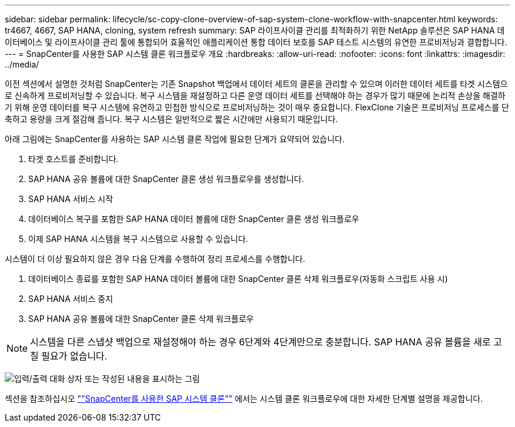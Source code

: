 ---
sidebar: sidebar 
permalink: lifecycle/sc-copy-clone-overview-of-sap-system-clone-workflow-with-snapcenter.html 
keywords: tr4667, 4667, SAP HANA, cloning, system refresh 
summary: SAP 라이프사이클 관리를 최적화하기 위한 NetApp 솔루션은 SAP HANA 데이터베이스 및 라이프사이클 관리 툴에 통합되어 효율적인 애플리케이션 통합 데이터 보호를 SAP 테스트 시스템의 유연한 프로비저닝과 결합합니다. 
---
= SnapCenter를 사용한 SAP 시스템 클론 워크플로우 개요
:hardbreaks:
:allow-uri-read: 
:nofooter: 
:icons: font
:linkattrs: 
:imagesdir: ../media/


[role="lead"]
이전 섹션에서 설명한 것처럼 SnapCenter는 기존 Snapshot 백업에서 데이터 세트의 클론을 관리할 수 있으며 이러한 데이터 세트를 타겟 시스템으로 신속하게 프로비저닝할 수 있습니다. 복구 시스템을 재설정하고 다른 운영 데이터 세트를 선택해야 하는 경우가 많기 때문에 논리적 손상을 해결하기 위해 운영 데이터를 복구 시스템에 유연하고 민첩한 방식으로 프로비저닝하는 것이 매우 중요합니다. FlexClone 기술은 프로비저닝 프로세스를 단축하고 용량을 크게 절감해 줍니다. 복구 시스템은 일반적으로 짧은 시간에만 사용되기 때문입니다.

아래 그림에는 SnapCenter를 사용하는 SAP 시스템 클론 작업에 필요한 단계가 요약되어 있습니다.

. 타겟 호스트를 준비합니다.
. SAP HANA 공유 볼륨에 대한 SnapCenter 클론 생성 워크플로우를 생성합니다.
. SAP HANA 서비스 시작
. 데이터베이스 복구를 포함한 SAP HANA 데이터 볼륨에 대한 SnapCenter 클론 생성 워크플로우
. 이제 SAP HANA 시스템을 복구 시스템으로 사용할 수 있습니다.


시스템이 더 이상 필요하지 않은 경우 다음 단계를 수행하여 정리 프로세스를 수행합니다.

. 데이터베이스 종료를 포함한 SAP HANA 데이터 볼륨에 대한 SnapCenter 클론 삭제 워크플로우(자동화 스크립트 사용 시)
. SAP HANA 서비스 중지
. SAP HANA 공유 볼륨에 대한 SnapCenter 클론 삭제 워크플로우



NOTE: 시스템을 다른 스냅샷 백업으로 재설정해야 하는 경우 6단계와 4단계만으로 충분합니다. SAP HANA 공유 볼륨을 새로 고칠 필요가 없습니다.

image:sc-copy-clone-image9.png["입력/출력 대화 상자 또는 작성된 내용을 표시하는 그림"]

섹션을 참조하십시오 link:sc-copy-clone-sap-system-clone-with-snapcenter.html[""SnapCenter를 사용한 SAP 시스템 클론""] 에서는 시스템 클론 워크플로우에 대한 자세한 단계별 설명을 제공합니다.
